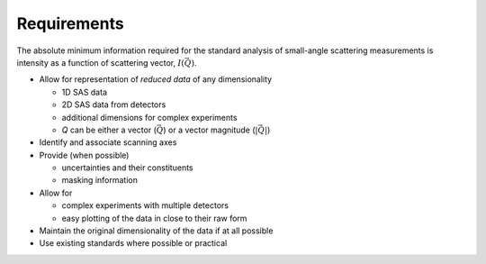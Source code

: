 .. $Id$

.. _requirements:

==================================================
Requirements 
==================================================

The absolute minimum information required for the standard 
analysis of small-angle scattering measurements is intensity 
as a function of scattering vector, :math:`I(\vec{Q})`.

* Allow for representation of *reduced data* of any dimensionality

  * 1D SAS data
  * 2D SAS data from detectors
  * additional dimensions for complex experiments
  * *Q* can be either a vector (:math:`\vec{Q}`) or a vector magnitude (:math:`|\vec{Q}|`)
* Identify and associate scanning axes
* Provide (when possible)

  * uncertainties and their constituents
  * masking information
* Allow for 

  * complex experiments with multiple detectors
  * easy plotting of the data in close to their raw form
* Maintain the original dimensionality of the data if at all possible
* Use existing standards where possible or practical
